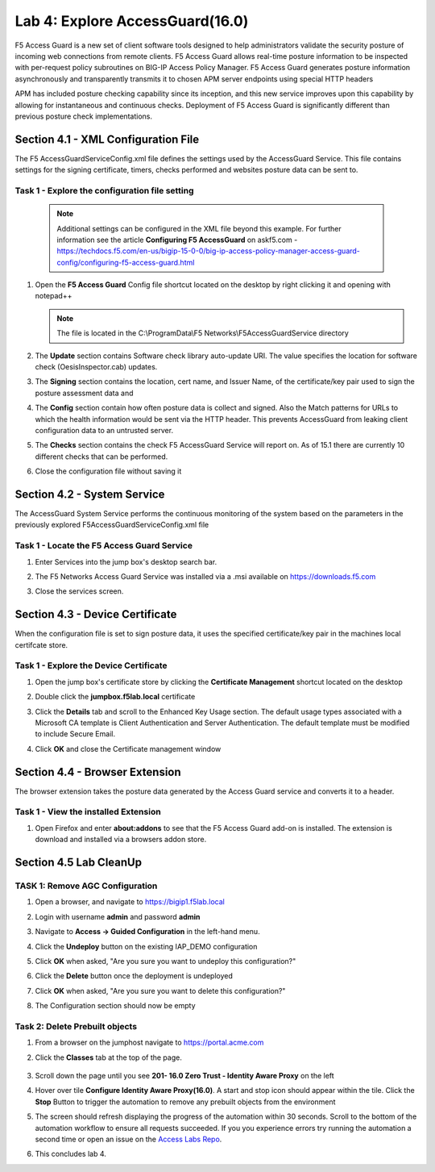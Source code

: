 Lab 4: Explore AccessGuard(16.0)
======================================================

F5 Access Guard is a new set of client software tools designed to help administrators validate the security posture of incoming web connections from remote clients. F5 Access Guard allows real-time posture information to be inspected with per-request policy subroutines on BIG-IP Access Policy Manager. F5 Access Guard generates posture information asynchronously and transparently transmits it to chosen APM server endpoints using special HTTP headers

APM has included posture checking capability since its inception, and this new service improves upon this capability by allowing for instantaneous and continuous checks. Deployment of F5 Access Guard is significantly different than previous posture check implementations.

   
Section 4.1 - XML Configuration File
--------------------------------------

The F5 AccessGuardServiceConfig.xml file defines the settings used by the AccessGuard Service.  This file contains settings for the signing certificate, timers, checks performed and websites posture data can be sent to.


Task 1 - Explore the configuration file setting
~~~~~~~~~~~~~~~~~~~~~~~~~~~~~~~~~~~~~~~~~~~~~~~~~~~~~~

	.. note:: Additional settings can be configured in the XML file beyond this 		example.  For further information see the article **Configuring F5 AccessGuard** 	on askf5.com - https://techdocs.f5.com/en-us/bigip-15-0-0/big-ip-access-policy-manager-access-guard-config/configuring-f5-access-guard.html

#. Open the **F5 Access Guard** Config file shortcut located on the desktop by right clicking it and opening with notepad++

   .. note:: The file is located in the C:\\ProgramData\\F5 Networks\\F5AccessGuardService directory

   |image0|

#. The **Update** section contains Software check library auto-update URI. The value specifies the location for software check (OesisInspector.cab) updates. 

   |image1|

#. The **Signing** section contains the location, cert name, and Issuer Name, of the certificate/key pair used to sign the posture assessment data and 

   |image2|

#. The **Config** section contain how often posture data is collect and signed.   Also the Match patterns for URLs to which the health information would be sent via the HTTP header. This prevents AccessGuard from leaking client configuration data to an untrusted server.

   |image3|

#. The **Checks** section contains the check F5 AccessGuard Service will report on.  As of 15.1 there are currently 10 different checks that can be performed.

   |image4|

#. Close the configuration file without saving it


Section 4.2 - System Service
-----------------------------------

The AccessGuard System Service performs the continuous monitoring of the system based on the parameters in the previously explored F5AccessGuardServiceConfig.xml file

Task 1 - Locate the F5 Access Guard Service
~~~~~~~~~~~~~~~~~~~~~~~~~~~~~~~~~~~~~~~~~~~~~~~~~~~~~~

#. Enter Services into the jump box's desktop search bar.

   |image5|

#. The F5 Networks Access Guard Service was installed via a .msi available on https://downloads.f5.com

   |image6|

#. Close the services screen.

Section 4.3 - Device Certificate
------------------------------------------------

When the configuration file is set to sign posture data, it uses the specified certificate/key pair in the machines local certifcate store.

Task 1 - Explore the Device Certificate
~~~~~~~~~~~~~~~~~~~~~~~~~~~~~~~~~~~~~~~~~~

#. Open the jump box's certificate store by clicking the **Certificate Management** shortcut located on the desktop

   |image7|

#. Double click the **jumpbox.f5lab.local** certificate

   |image8|

#. Click the **Details** tab and scroll to the Enhanced Key Usage section.  The default usage types associated with a Microsoft CA template is Client Authentication and Server Authentication.  The default template must be modified to include Secure Email. 

   |image9|

#. Click **OK** and close the Certificate management window 


Section 4.4 - Browser Extension
------------------------------------------------

The browser extension takes the posture data generated by the Access Guard service and converts it to a header.  

Task 1 - View the installed Extension
~~~~~~~~~~~~~~~~~~~~~~~~~~~~~~~~~~~~~~~~~~

#. Open Firefox and enter **about:addons** to see that the F5 Access Guard add-on is installed.  The extension is download and installed via a browsers addon store.

   |image10|



Section 4.5 Lab CleanUp
---------------------------

TASK 1: Remove AGC Configuration
~~~~~~~~~~~~~~~~~~~~~~~~~~~~~~~~~~~


#. Open a browser, and navigate to https://bigip1.f5lab.local

#. Login with username **admin** and password **admin**

   |image17|

#. Navigate to **Access -> Guided Configuration** in the left-hand menu.                                                                                      

   |image11|                                                                                   

#. Click the **Undeploy** button on the existing IAP_DEMO configuration                                                                                                                            

   |image12|                                                                                   

#. Click **OK** when asked, "Are you sure you want to undeploy this configuration?"                                                                          

   |image13|                                                                                   


#. Click the **Delete** button once the deployment is undeployed                                                                                               

   |image14|                                                                                   

#. Click **OK** when asked, "Are you sure you want to delete this configuration?"                                                                             

   |image15|                                                                                   

#. The Configuration section should now be empty                                             

   |image16|   


Task 2: Delete Prebuilt objects
~~~~~~~~~~~~~~~~~~~~~~~~~~~~~~~~~                                                                                

#. From a browser on the jumphost navigate to https://portal.acme.com 

#. Click the **Classes** tab at the top of the page.

	|image91|

#. Scroll down the page until you see **201- 16.0 Zero Trust - Identity Aware Proxy** on the left

   |image87|

#. Hover over tile **Configure Identity Aware Proxy(16.0)**. A start and stop icon should appear within the tile.  Click the **Stop** Button to trigger the automation to remove any prebuilt objects from the environment

   |image88|

#. The screen should refresh displaying the progress of the automation within 30 seconds.  Scroll to the bottom of the automation workflow to ensure all requests succeeded.  If you you experience errors try running the automation a second time or open an issue on the `Access Labs Repo <https://github.com/f5devcentral/access-labs>`__.

   |image89|

#. This concludes lab 4.

   |image100|

.. |image0| image:: media/lab04/image000.png
.. |image1| image:: media/lab04/image001.png
.. |image2| image:: media/lab04/image002.png
.. |image3| image:: media/lab04/image003.png
.. |image4| image:: media/lab04/image004.png
.. |image5| image:: media/lab04/image005.png
.. |image6| image:: media/lab04/image006.png
.. |image7| image:: media/lab04/image007.png
.. |image8| image:: media/lab04/image008.png
.. |image9| image:: media/lab04/image009.png
.. |image10| image:: media/lab04/010.png
.. |image11| image:: media/lab04/011.png
.. |image12| image:: media/lab04/012.png
.. |image13| image:: media/lab04/013.png
.. |image14| image:: media/lab04/014.png
.. |image15| image:: media/lab04/015.png
.. |image16| image:: media/lab04/016.png
.. |image17| image:: media/lab04/017.png
.. |image87| image:: media/lab04/087.png
.. |image88| image:: media/lab04/088.png
.. |image89| image:: media/lab04/089.png
.. |image91| image:: media/lab04/091.png
.. |image100| image:: media/lab04/image100.png

